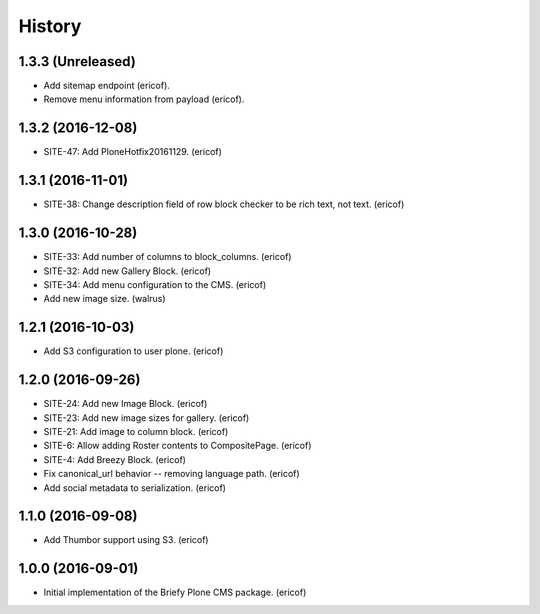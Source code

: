 =======
History
=======

1.3.3 (Unreleased)
------------------

* Add sitemap endpoint (ericof).
* Remove menu information from payload (ericof).

1.3.2 (2016-12-08)
------------------

* SITE-47: Add PloneHotfix20161129. (ericof)


1.3.1 (2016-11-01)
------------------

* SITE-38: Change description field of row block checker to be rich text, not text. (ericof)


1.3.0 (2016-10-28)
------------------

* SITE-33: Add number of columns to block_columns. (ericof)
* SITE-32: Add new Gallery Block. (ericof)
* SITE-34: Add menu configuration to the CMS. (ericof)
* Add new image size. (walrus)

1.2.1 (2016-10-03)
------------------

* Add S3 configuration to user plone. (ericof)


1.2.0 (2016-09-26)
------------------

* SITE-24: Add new Image Block. (ericof)
* SITE-23: Add new image sizes for gallery. (ericof)
* SITE-21: Add image to column block. (ericof)
* SITE-6: Allow adding Roster contents to CompositePage. (ericof)
* SITE-4: Add Breezy Block. (ericof)
* Fix canonical_url behavior -- removing language path. (ericof)
* Add social metadata to serialization. (ericof)

1.1.0 (2016-09-08)
------------------

* Add Thumbor support using S3. (ericof)


1.0.0 (2016-09-01)
------------------

* Initial implementation of the Briefy Plone CMS package. (ericof)

